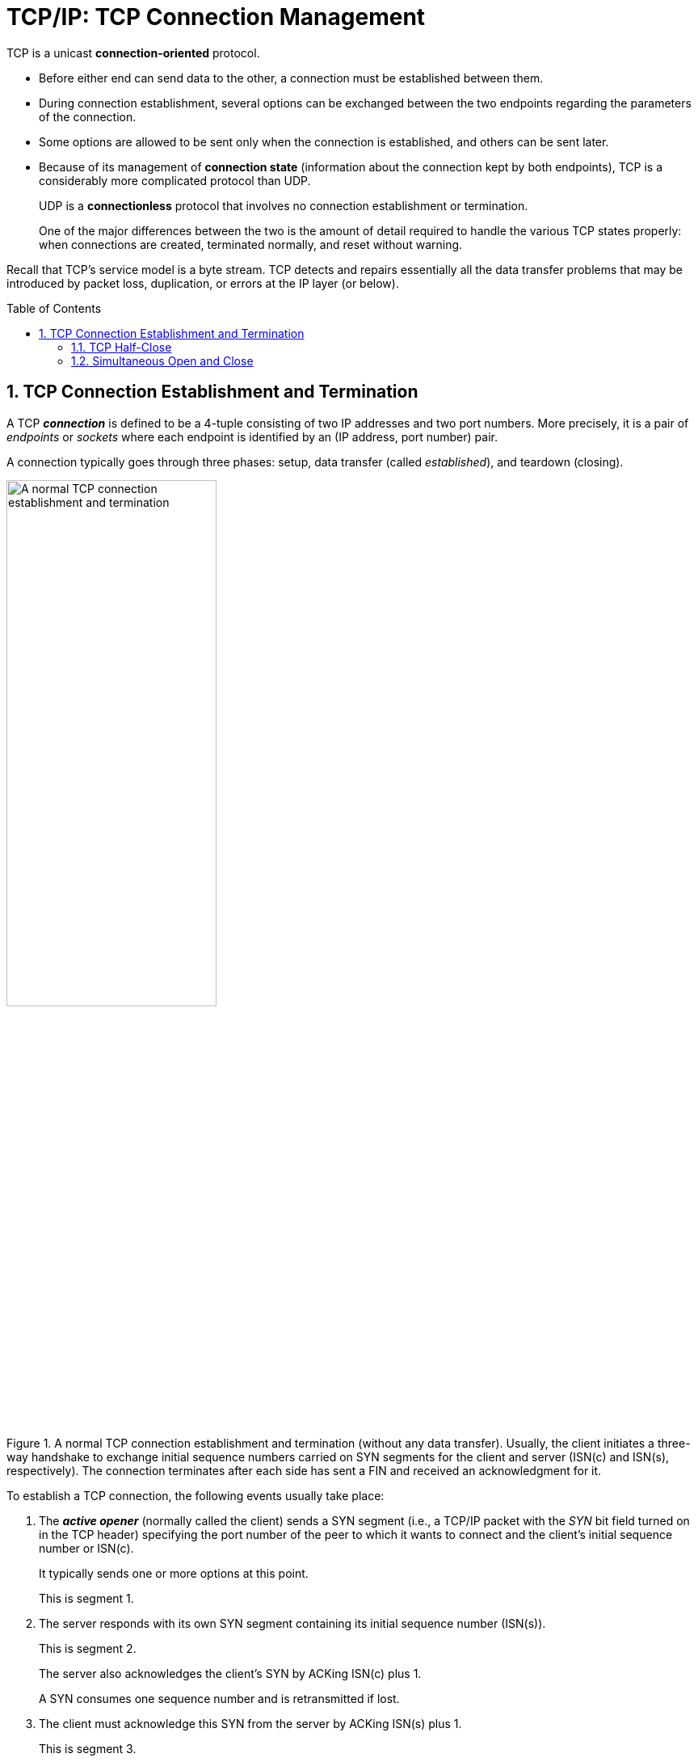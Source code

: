 = TCP/IP: TCP Connection Management
:page-layout: post
:page-categories: ['networking']
:page-tags: ['networking', 'tcp']
:page-date: 2023-01-10 10:14:59 +0800
:page-revdate: 2023-01-10 10:14:59 +0800
:toc: preamble
:toclevels: 4
:sectnums:
:sectnumlevels: 4

TCP is a unicast *connection-oriented* protocol.

* Before either end can send data to the other, a connection must be established between them.

* During connection establishment, several options can be exchanged between the two endpoints regarding the parameters of the connection.

* Some options are allowed to be sent only when the connection is established, and others can be sent later.

* Because of its management of *connection state* (information about the connection kept by both endpoints), TCP is a considerably more complicated protocol than UDP.
+
UDP is a *connectionless* protocol that involves no connection establishment or termination.
+
One of the major differences between the two is the amount of detail required to handle the various TCP states properly: when connections are created, terminated normally, and reset without warning.

Recall that TCP's service model is a byte stream. TCP detects and repairs essentially all the data transfer problems that may be introduced by packet loss, duplication, or errors at the IP layer (or below).

== TCP Connection Establishment and Termination

A TCP *_connection_* is defined to be a 4-tuple consisting of two IP addresses and two port numbers. More precisely, it is a pair of _endpoints_ or _sockets_ where each endpoint is identified by an (IP address, port number) pair.

A connection typically goes through three phases: setup, data transfer (called _established_), and teardown (closing).

.A normal TCP connection establishment and termination (without any data transfer). Usually, the client initiates a three-way handshake to exchange initial sequence numbers carried on SYN segments for the client and server (ISN(c) and ISN(s), respectively). The connection terminates after each side has sent a FIN and received an acknowledgment for it.
image::/assets/tcp-ip/tcp-connection-management/tcp-connection-establishment-and-termination.png[A normal TCP connection establishment and termination,55%,55%]

To establish a TCP connection, the following events usually take place:

. The *_active opener_* (normally called the client) sends a SYN segment (i.e., a TCP/IP packet with the _SYN_ bit field turned on in the TCP header) specifying the port number of the peer to which it wants to connect and the client's initial sequence number or ISN(c).
+
It typically sends one or more options at this point.
+
This is segment 1.

. The server responds with its own SYN segment containing its initial sequence number (ISN(s)).
+
This is segment 2.
+
The server also acknowledges the client's SYN by ACKing ISN(c) plus 1.
+
A SYN consumes one sequence number and is retransmitted if lost.

. The client must acknowledge this SYN from the server by ACKing ISN(s) plus 1.
+
This is segment 3.

These three segments complete the connection establishment. This is often called the *_three-way handshake_*.

* Its main purposes are to let each end of the connection know that a connection is starting and the special details that are carried as options, and to exchange the ISNs.

* The side that sends the first SYN is said to perform an *active open*. As mentioned, this is typically a client.
* The other side, which receives this SYN and sends the next SYN, performs a *passive open*. It is most commonly called the server.
* There is a supported but unusual *simultaneous open* when both sides can do an active open at the same time and become both clients and servers.

Either end can initiate a close operation, and simultaneous closes are also supported but are rare.

* Traditionally, it was most common for the client to initiate a close.
* However, other servers (e.g., Web servers) initiate a close after they have completed a request.
* Usually a close operation starts with an application indicating its desire to terminate its connection (e.g., using the `close()` system call).
* The closing TCP initiates the close operation by sending a FIN segment (i.e., a TCP segment with the _FIN_ bit field set).

The complete close operation occurs after both sides have completed the close:

. The *active closer* sends a FIN segment specifying the current sequence number the receiver expects to see (_K_).
+
The FIN also includes an ACK for the last data sent in the other direction (labeled _L_).

. The *passive closer* responds by ACKing value _K + 1_ to indicate its successful receipt of the active closer's FIN.
+
At this point, the application is notified that the other end of its connection has performed a close.
+
Typically this results in the application initiating its own close operation.
+
The passive closer then effectively becomes another active closer and sends its own FIN. The sequence number is equal to _L_.

. To complete the close, the final segment contains an ACK for the last FIN.
+
Note that if a FIN is lost, it is retransmitted until an ACK for it is received.

While it takes three segments to establish a connection, it takes four to terminate one.

It is also possible for the connection to be in a _half-open_ state, although this is not common. This reason is that TCP's data communications model is bidirectional, meaning it is possible to have only one of the two directions operating.

The _half-close_ operation in TCP closes only a single direction of the data flow. Two half-close operations together close the entire connection. The rule is that either end can send a FIN when it is done sending data.

When a TCP receives a FIN, it must notify the application that the other end has terminated that direction of data flow. The sending of a FIN is normally the result of the application issuing a close operation, which typically causes both directions to close.

The seven segments we have seen are baseline overheads for any TCP connection that is established and cleared gracefully.

* When a small amount of data needs to be exchanged, it is now apparent why some applications prefer to use UDP because of its ability to send and receive data without establishing connections.

* However, such applications are then faced with handling their own error repair features, congestion management, and flow control.

=== TCP Half-Close

TCP supports a half-close operation. Few applications require this capability, so it is not common.

To use this feature, the API must provide a way for the application to say, essentially, "I am done sending data, so send a FIN to the other end, but I still want to receive data from the other end, until it sends me a FIN".

The Berkeley sockets API supports half-close, if the application calls the `shutdown()` function instead of calling the more typical `close()` function. Most applications, however, terminate both directions of the connection by calling `close`.

.With the TCP half-close operation, one direction of the connection can terminate while the other continues until it is closed. Few applications use this feature.
image::/assets/tcp-ip/tcp-connection-management/tcp-half-close-operation.png[TCP half close,45%,45%]

=== Simultaneous Open and Close

It is possible, although highly improbable unless specifically arranged, for two applications to perform an active open to each other at the same time. If this happens, it is called a *simultaneous open*.

* Each end must have transmitted a SYN before receiving a SYN from the other side; the SYNs must pass each other on the network.
* This scenario also requires each end to have an IP address and port number that are known to the other end, which is rare (except for the firewall _hole-punching_ techniques).
* A simultaneous open requires the exchange of four segments, one more than the normal three-way handshake.
* Also note that we do not call either end a client or a server, because both ends act as client and server.

.Segments exchanged during simultaneous open. One additional segment is required compared to the ordinary connection establishment procedure. The SYN bit field is on in each segment until an ACK for it is received.
image::/assets/tcp-ip/tcp-connection-management/tcp-simultaneous-open.png[TCP simultaneous open,55%,55%]

With a *simultaneous close* the same number of segments are exchanged as in the normal close. The only real difference is that the segment sequence is interleaved instead of sequential.

.Segments exchanged during simultaneous close work like a conventional close, but the segment ordering is interleaved.
image::/assets/tcp-ip/tcp-connection-management/tcp-simultaneous-close.png[TCP simultaneous close,55%,55%]
